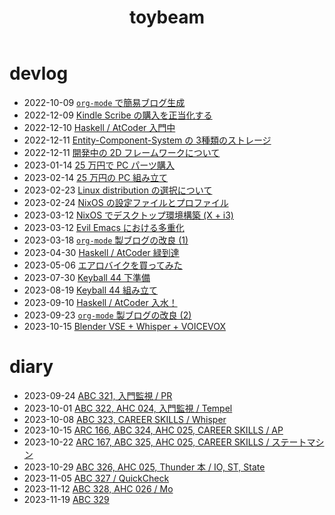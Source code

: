 #+TITLE: toybeam

* devlog
#+ATTR_HTML: :class sitemap
- @@html:<date>2022-10-09</date>@@ [[file:/2022-10-09-org-mode-blog.org][=org-mode= で簡易ブログ生成]]
- @@html:<date>2022-12-09</date>@@ [[file:/2022-12-09-kindle-scribe.org][Kindle Scribe の購入を正当化する]]
- @@html:<date>2022-12-10</date>@@ [[file:/2022-12-10-haskell-atcoder.org][Haskell / AtCoder 入門中]]
- @@html:<date>2022-12-11</date>@@ [[file:/2022-12-11-ecs-storages.org][Entity-Component-System の 3種類のストレージ]]
- @@html:<date>2022-12-11</date>@@ [[file:/2022-12-11-inkfs.org][開発中の 2D フレームワークについて]]
- @@html:<date>2023-01-14</date>@@ [[file:/2023-01-14-buy-new-machine.org][25 万円で PC パーツ購入]]
- @@html:<date>2023-02-14</date>@@ [[file:/2023-02-14-setup-new-machine.org][25 万円の PC 組み立て]]
- @@html:<date>2023-02-23</date>@@ [[file:/2023-02-23-nixos-and-other-distros.org][Linux distribution の選択について]]
- @@html:<date>2023-02-24</date>@@ [[file:/2023-02-24-nixos-configuration-files.org][NixOS の設定ファイルとプロファイル]]
- @@html:<date>2023-03-12</date>@@ [[file:/2023-03-12-nixos-desktop.org][NixOS でデスクトップ環境構築 (X + i3)]]
- @@html:<date>2023-03-12</date>@@ [[file:/2023-03-12-why-evil-emacs.org][Evil Emacs における多重化]]
- @@html:<date>2023-03-18</date>@@ [[file:/2023-03-18-blog-improvements.org][=org-mode= 製ブログの改良 (1)]]
- @@html:<date>2023-04-30</date>@@ [[file:/2023-04-30-green-haskller.org][Haskell / AtCoder 緑到達]]
- @@html:<date>2023-05-06</date>@@ [[file:/2023-05-06-exercise-bike.org][エアロバイクを買ってみた]]
- @@html:<date>2023-07-30</date>@@ [[file:/2023-07-31-keyball44-prepare.org][Keyball 44 下準備]]
- @@html:<date>2023-08-19</date>@@ [[file:/2023-08-19-keyball44-build.org][Keyball 44 組み立て]]
- @@html:<date>2023-09-10</date>@@ [[file:/2023-09-10-light-blue-haskell.org][Haskell / AtCoder 入水！]]
- @@html:<date>2023-09-23</date>@@ [[file:/2023-09-23-blog-improvements-2.org][=org-mode= 製ブログの改良 (2)]]
- @@html:<date>2023-10-15</date>@@ [[file:/2023-10-22-blender-vse.org][Blender VSE + Whisper + VOICEVOX]]

* diary
#+ATTR_HTML: :class sitemap
- @@html:<date>2023-09-24</date>@@ [[file:/diary/2023-09-24.org][ABC 321, 入門監視 / PR]]
- @@html:<date>2023-10-01</date>@@ [[file:/diary/2023-10-01.org][ABC 322, AHC 024, 入門監視 / Tempel]]
- @@html:<date>2023-10-08</date>@@ [[file:/diary/2023-10-08.org][ABC 323, CAREER SKILLS / Whisper]]
- @@html:<date>2023-10-15</date>@@ [[file:/diary/2023-10-15.org][ARC 166, ABC 324, AHC 025, CAREER SKILLS / AP]]
- @@html:<date>2023-10-22</date>@@ [[file:/diary/2023-10-22.org][ARC 167, ABC 325, AHC 025, CAREER SKILLS / ステートマシン]]
- @@html:<date>2023-10-29</date>@@ [[file:/diary/2023-10-29.org][ABC 326, AHC 025, Thunder 本 / IO, ST, State]]
- @@html:<date>2023-11-05</date>@@ [[file:/diary/2023-11-05.org][ABC 327 / QuickCheck]]
- @@html:<date>2023-11-12</date>@@ [[file:/diary/2023-11-12.org][ABC 328, AHC 026 / Mo]]
- @@html:<date>2023-11-19</date>@@ [[file:/diary/2023-11-19.org][ABC 329]]
